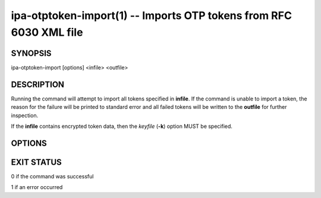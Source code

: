 .. AUTO-GENERATED FILE, DO NOT EDIT!

===================================================================
ipa-otptoken-import(1) -- Imports OTP tokens from RFC 6030 XML file
===================================================================

SYNOPSIS
========

ipa-otptoken-import [options] <infile> <outfile>

DESCRIPTION
===========

Running the command will attempt to import all tokens specified in
**infile**. If the command is unable to import a token, the reason for
the failure will be printed to standard error and all failed tokens will
be written to the **outfile** for further inspection.

If the **infile** contains encrypted token data, then the *keyfile*
(**-k**) option MUST be specified.

OPTIONS
=======

.. option:: -k <keyfile>

   File containing the key used to decrypt the token data.

EXIT STATUS
===========

0 if the command was successful

1 if an error occurred
